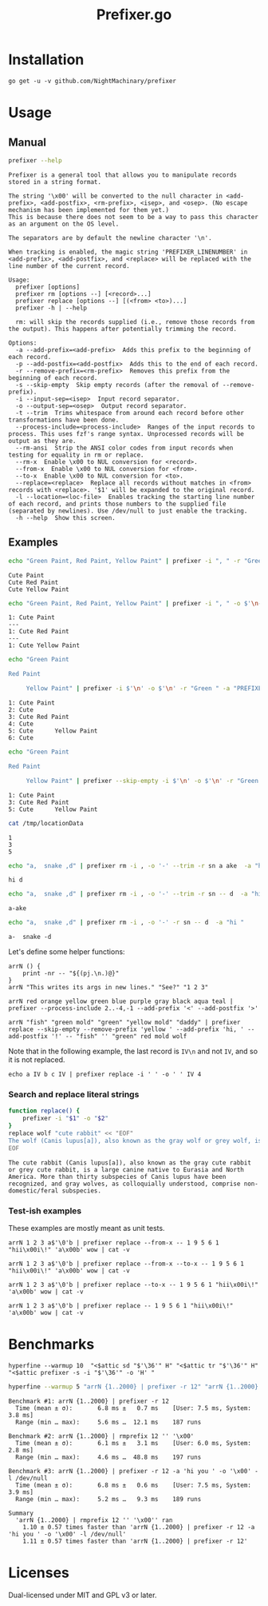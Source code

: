 #+TITLE: Prefixer.go

* Installation
#+BEGIN_SRC
go get -u -v github.com/NightMachinary/prefixer
#+END_SRC

* Usage
** Manual
#+BEGIN_SRC bash :results verbatim :exports both
prefixer --help
#+END_SRC

#+RESULTS:
#+begin_example
Prefixer is a general tool that allows you to manipulate records stored in a string format.

The string '\x00' will be converted to the null character in <add-prefix>, <add-postfix>, <rm-prefix>, <isep>, and <osep>. (No escape mechanism has been implemented for them yet.)
This is because there does not seem to be a way to pass this character as an argument on the OS level.

The separators are by default the newline character '\n'.

When tracking is enabled, the magic string 'PREFIXER_LINENUMBER' in <add-prefix>, <add-postfix>, and <replace> will be replaced with the line number of the current record.

Usage:
  prefixer [options]
  prefixer rm [options --] [<record>...]
  prefixer replace [options --] [(<from> <to>)...]
  prefixer -h | --help

  rm: will skip the records supplied (i.e., remove those records from the output). This happens after potentially trimming the record.

Options:
  -a --add-prefix=<add-prefix>  Adds this prefix to the beginning of each record.
  -p --add-postfix=<add-postfix>  Adds this to the end of each record.
  -r --remove-prefix=<rm-prefix>  Removes this prefix from the beginning of each record.
  -s --skip-empty  Skip empty records (after the removal of --remove-prefix).
  -i --input-sep=<isep>  Input record separator.
  -o --output-sep=<osep>  Output record separator.
  -t --trim  Trims whitespace from around each record before other transformations have been done.
  --process-include=<process-include>  Ranges of the input records to process. This uses fzf's range syntax. Unprocessed records will be output as they are.
  --rm-ansi  Strip the ANSI color codes from input records when testing for equality in rm or replace.
  --rm-x  Enable \x00 to NUL conversion for <record>.
  --from-x  Enable \x00 to NUL conversion for <from>.
  --to-x  Enable \x00 to NUL conversion for <to>.
  --replace=<replace>  Replace all records without matches in <from> records with <replace>. '$1' will be expanded to the original record.
  -l --location=<loc-file>  Enables tracking the starting line number of each record, and prints those numbers to the supplied file (separated by newlines). Use /dev/null to just enable the tracking.
  -h --help  Show this screen.
#+end_example

** Examples

#+begin_src bash :results verbatim :exports both
echo "Green Paint, Red Paint, Yellow Paint" | prefixer -i ", " -r "Green " -a "Cute "
#+end_src

#+RESULTS:
: Cute Paint
: Cute Red Paint
: Cute Yellow Paint

#+begin_src bash :results verbatim :exports both
echo "Green Paint, Red Paint, Yellow Paint" | prefixer -i ", " -o $'\n---\n' -r "Green " -a "PREFIXER_LINENUMBER: Cute " -l /dev/null
#+end_src

#+RESULTS:
: 1: Cute Paint
: ---
: 1: Cute Red Paint
: ---
: 1: Cute Yellow Paint

#+begin_src bash :results verbatim :exports both
echo "Green Paint

Red Paint

     Yellow Paint" | prefixer -i $'\n' -o $'\n' -r "Green " -a "PREFIXER_LINENUMBER: Cute " -l /dev/null
#+end_src

#+RESULTS:
: 1: Cute Paint
: 2: Cute
: 3: Cute Red Paint
: 4: Cute
: 5: Cute      Yellow Paint
: 6: Cute

#+begin_src bash :results verbatim :exports both
echo "Green Paint

Red Paint

     Yellow Paint" | prefixer --skip-empty -i $'\n' -o $'\n' -r "Green " -a "PREFIXER_LINENUMBER: Cute " -l /tmp/locationData
#+end_src

#+RESULTS:
: 1: Cute Paint
: 3: Cute Red Paint
: 5: Cute      Yellow Paint

#+begin_src bash :results verbatim :exports both
cat /tmp/locationData
#+end_src

#+RESULTS:
: 1
: 3
: 5

#+begin_src bash :results verbatim :exports both
echo "a,  snake ,d" | prefixer rm -i , -o '-' --trim -r sn a ake  -a "hi "
#+end_src

#+RESULTS:
: hi d

#+begin_src bash :results verbatim :exports both
echo "a,  snake ,d" | prefixer rm -i , -o '-' --trim -r sn -- d  -a "hi "
#+end_src

#+RESULTS:
: a-ake

#+begin_src bash :results verbatim :exports both
echo "a,  snake ,d" | prefixer rm -i , -o '-' -r sn -- d  -a "hi "
#+end_src

#+RESULTS:
: a-  snake -d

Let's define some helper functions:

#+begin_src bsh.dash :results verbatim :exports both :wrap example
arrN () {
    print -nr -- "${(pj.\n.)@}"
}
arrN "This writes its args in new lines." "See?" "1 2 3"
#+end_src

#+RESULTS:
#+begin_example
This writes its args in new lines.
See?
1 2 3
#+end_example

#+begin_src bsh.dash :results verbatim :exports both :wrap example
arrN red orange yellow green blue purple gray black aqua teal | prefixer --process-include 2..-4,-1 --add-prefix '<' --add-postfix '>'
#+end_src

#+RESULTS:
#+begin_example
red
<orange>
<yellow>
<green>
<blue>
<purple>
<gray>
black
aqua
<teal>
#+end_example

#+begin_src bsh.dash :results verbatim :exports both :wrap example
arrN "fish" "green mold" "green" "yellow mold" "daddy" | prefixer replace --skip-empty --remove-prefix 'yellow ' --add-prefix 'hi, ' --add-postfix '!' -- "fish" '' "green" red mold wolf
#+end_src

#+RESULTS:
#+begin_example
hi, green mold!
hi, red!
hi, wolf!
hi, daddy!
#+end_example

Note that in the following example, the last record is =IV\n= and not =IV=, and so it is not replaced.
#+begin_src bsh.dash :results verbatim :exports both :wrap example
echo a IV b c IV | prefixer replace -i ' ' -o ' ' IV 4
#+end_src

#+RESULTS:
#+begin_example
a 4 b c IV
#+end_example

*** Search and replace literal strings
#+begin_src bash :results verbatim :exports both
function replace() {
    prefixer -i "$1" -o "$2"
}
replace wolf "cute rabbit" << "EOF"
The wolf (Canis lupus[a]), also known as the gray wolf or grey wolf, is a large canine native to Eurasia and North America. More than thirty subspecies of Canis lupus have been recognized, and gray wolves, as colloquially understood, comprise non-domestic/feral subspecies.
EOF
#+end_src

#+RESULTS:
: The cute rabbit (Canis lupus[a]), also known as the gray cute rabbit or grey cute rabbit, is a large canine native to Eurasia and North America. More than thirty subspecies of Canis lupus have been recognized, and gray wolves, as colloquially understood, comprise non-domestic/feral subspecies.

*** Test-ish examples
These examples are mostly meant as unit tests.

#+begin_src bsh.dash :results verbatim :exports both :wrap example
arrN 1 2 3 a$'\0'b | prefixer replace --from-x -- 1 9 5 6 1 "hii\x00i\!" 'a\x00b' wow | cat -v
#+end_src

#+RESULTS:
#+begin_example
hii\x00i\!
2
3
wow
#+end_example

#+begin_src bsh.dash :results verbatim :exports both :wrap example
arrN 1 2 3 a$'\0'b | prefixer replace --from-x --to-x -- 1 9 5 6 1 "hii\x00i\!" 'a\x00b' wow | cat -v
#+end_src

#+RESULTS:
#+begin_example
hii^@i\!
2
3
wow
#+end_example

#+begin_src bsh.dash :results verbatim :exports both :wrap example
arrN 1 2 3 a$'\0'b | prefixer replace --to-x -- 1 9 5 6 1 "hii\x00i\!" 'a\x00b' wow | cat -v
#+end_src

#+RESULTS:
#+begin_example
hii^@i\!
2
3
a^@b
#+end_example

#+begin_src bsh.dash :results verbatim :exports both :wrap example
arrN 1 2 3 a$'\0'b | prefixer replace -- 1 9 5 6 1 "hii\x00i\!" 'a\x00b' wow | cat -v
#+end_src

#+RESULTS:
#+begin_example
hii\x00i\!
2
3
a^@b
#+end_example

* Benchmarks


#+begin_src bsh.dash :results verbatim :exports both
hyperfine --warmup 10  "<$attic sd "$'\36'" H" "<$attic tr "$'\36'" H" "<$attic prefixer -s -i "$'\36'" -o 'H' "
#+end_src

#+RESULTS:
#+begin_example
Benchmark #1: </Users/evar/cellar/attic//.darkattic sd  H
  Time (mean ± σ):       4.4 ms ±   1.1 ms    [User: 1.5 ms, System: 1.7 ms]
  Range (min … max):     3.5 ms …  16.9 ms    213 runs

Benchmark #2: </Users/evar/cellar/attic//.darkattic tr  H
  Time (mean ± σ):       4.8 ms ±   0.5 ms    [User: 2.8 ms, System: 1.8 ms]
  Range (min … max):     4.0 ms …   7.8 ms    222 runs

Benchmark #3: </Users/evar/cellar/attic//.darkattic prefixer -s -i  -o 'H'
  Time (mean ± σ):       6.0 ms ±   0.5 ms    [User: 2.5 ms, System: 2.5 ms]
  Range (min … max):     5.0 ms …   8.3 ms    194 runs

Summary
  '</Users/evar/cellar/attic//.darkattic sd  H' ran
    1.09 ± 0.28 times faster than '</Users/evar/cellar/attic//.darkattic tr  H'
    1.35 ± 0.34 times faster than '</Users/evar/cellar/attic//.darkattic prefixer -s -i  -o 'H' '

  Warning: Command took less than 5 ms to complete. Results might be inaccurate.
  Warning: Statistical outliers were detected. Consider re-running this benchmark on a quiet PC without any interferences from other programs. It might help to use the '--warmup' or '--prepare' options.

  Warning: Command took less than 5 ms to complete. Results might be inaccurate.
  Warning: Statistical outliers were detected. Consider re-running this benchmark on a quiet PC without any interferences from other programs. It might help to use the '--warmup' or '--prepare' options.

  Warning: Command took less than 5 ms to complete. Results might be inaccurate.
#+end_example

#+begin_src bash :results verbatim :exports both
hyperfine --warmup 5 "arrN {1..2000} | prefixer -r 12" "arrN {1..2000} | rmprefix 12 '' '\x00'" "arrN {1..2000} | prefixer -r 12 -a 'hi you ' -o '\x00' -l /dev/null"
#+end_src

#+RESULTS:
#+begin_example
Benchmark #1: arrN {1..2000} | prefixer -r 12
  Time (mean ± σ):       6.8 ms ±   0.7 ms    [User: 7.5 ms, System: 3.8 ms]
  Range (min … max):     5.6 ms …  12.1 ms    187 runs

Benchmark #2: arrN {1..2000} | rmprefix 12 '' '\x00'
  Time (mean ± σ):       6.1 ms ±   3.1 ms    [User: 6.0 ms, System: 2.8 ms]
  Range (min … max):     4.6 ms …  48.8 ms    197 runs

Benchmark #3: arrN {1..2000} | prefixer -r 12 -a 'hi you ' -o '\x00' -l /dev/null
  Time (mean ± σ):       6.8 ms ±   0.6 ms    [User: 7.5 ms, System: 3.9 ms]
  Range (min … max):     5.2 ms …   9.3 ms    189 runs

Summary
  'arrN {1..2000} | rmprefix 12 '' '\x00'' ran
    1.10 ± 0.57 times faster than 'arrN {1..2000} | prefixer -r 12 -a 'hi you ' -o '\x00' -l /dev/null'
    1.11 ± 0.57 times faster than 'arrN {1..2000} | prefixer -r 12'
#+end_example

* Licenses

Dual-licensed under MIT and GPL v3 or later.
